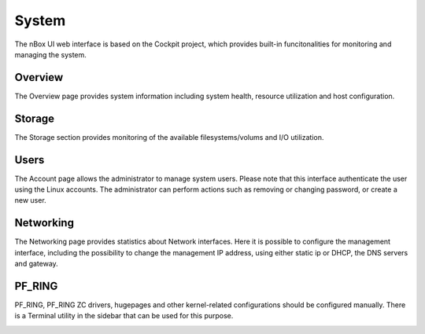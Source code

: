 System
======

The nBox UI web interface is based on the Cockpit project, which provides built-in
funcitonalities for monitoring and managing the system.

Overview
--------

The Overview page provides system information including system health, resource utilization and host configuration.

.. image:: ../img/screenshots/overview.png

Storage
-------

The Storage section provides monitoring of the available filesystems/volums and I/O utilization.

.. image:: ../img/screenshots/storage.png

Users
-----

The Account page allows the administrator to manage system users. Please note that this interface authenticate the user using
the Linux accounts. The administrator can perform actions such as removing or changing password, or create a new user.

.. image:: ../img/screenshots/auth.png

Networking
----------

The Networking page provides statistics about Network interfaces. Here it is possible to configure the management interface,
including the possibility to change the management IP address, using either static ip or DHCP, the DNS servers and gateway.

.. image:: ../img/screenshots/networking.png

PF_RING
-------

PF_RING, PF_RING ZC drivers, hugepages and other kernel-related configurations should be configured manually. 
There is a Terminal utility in the sidebar that can be used for this purpose.

.. image:: ../img/screenshots/terminal.png
